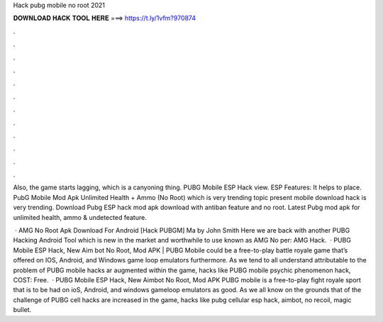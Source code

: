 Hack pubg mobile no root 2021



𝐃𝐎𝐖𝐍𝐋𝐎𝐀𝐃 𝐇𝐀𝐂𝐊 𝐓𝐎𝐎𝐋 𝐇𝐄𝐑𝐄 ===> https://t.ly/1vfm?970874



.



.



.



.



.



.



.



.



.



.



.



.

Also, the game starts lagging, which is a canyoning thing. PUBG Mobile ESP Hack view. ESP Features: It helps to place. PubG Mobile Mod Apk Unlimited Health + Ammo (No Root) which is very trending topic present  mobile download hack is very trending. Download Pubg ESP hack mod apk download with antiban feature and no root. Latest Pubg mod apk for unlimited health, ammo & undetected feature.

 · AMG No Root Apk Download For Android [Hack PUBGM] Ma by John Smith Here we are back with another PUBG Hacking Android Tool which is new in the market and worthwhile to use known as AMG No per: AMG Hack.  · PUBG Mobile ESP Hack, New Aim bot No Root, Mod APK | PUBG Mobile could be a free-to-play battle royale game that’s offered on IOS, Android, and Windows game loop emulators furthermore. As we tend to all understand attributable to the problem of PUBG mobile hacks ar augmented within the game, hacks like PUBG mobile psychic phenomenon hack, COST: Free.  · PUBG Mobile ESP Hack, New Aimbot No Root, Mod APK PUBG mobile is a free-to-play fight royale sport that is to be had on ioS, Android, and windows gameloop emulators as good. As we all know on the grounds that of the challenge of PUBG cell hacks are increased in the game, hacks like pubg cellular esp hack, aimbot, no recoil, magic bullet.

